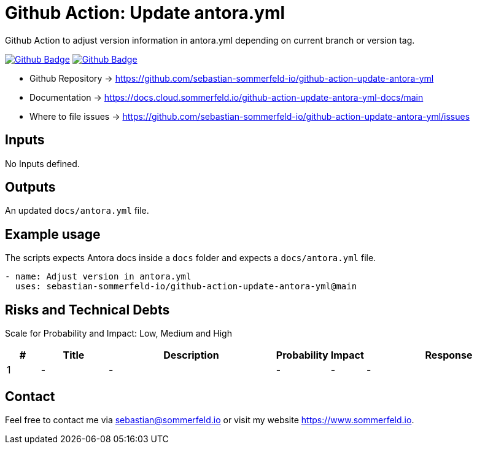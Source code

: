 = Github Action: Update antora.yml
:image-name: update-antora-yml
:project-name: github-action-{image-name}
:url-project: https://github.com/sebastian-sommerfeld-io/{project-name}
:github-actions-url: {url-project}/actions/workflows
:job-ci: ci.yml
:job-generate-docs: auto-generate-docs.yml
:badge: badge.svg

// +-----------------------------------------+
// |                                         |
// |    DO NOT EDIT DIRECTLY !!!!!           |
// |                                         |
// |    File is auto-generated by pipline    |
// |    Contents are based on Antora docs    |
// |                                         |
// +-----------------------------------------+

Github Action to adjust version information in antora.yml depending on current branch or version tag.

image:{github-actions-url}/{job-generate-docs}/{badge}[Github Badge, link={github-actions-url}/{job-generate-docs}]
image:{github-actions-url}/{job-ci}/{badge}[Github Badge, link={github-actions-url}/{job-ci}]

* Github Repository -> {url-project}
* Documentation -> https://docs.cloud.sommerfeld.io/{project-name}-docs/main
* Where to file issues -> {url-project}/issues

== Inputs
No Inputs defined.

== Outputs
An updated `docs/antora.yml` file.

== Example usage
The scripts expects Antora docs inside a `docs` folder and expects a `docs/antora.yml` file.


[source, yaml]
----
- name: Adjust version in antora.yml
  uses: sebastian-sommerfeld-io/github-action-update-antora-yml@main
----

== Risks and Technical Debts
Scale for Probability and Impact: Low, Medium and High

[cols="^1,2,5a,1,1,5a", options="header"]
|===
|# |Title |Description |Probability |Impact |Response
|{counter:usage} |- |- |- |- |-
|===

== Contact
Feel free to contact me via sebastian@sommerfeld.io or visit my website https://www.sommerfeld.io.

